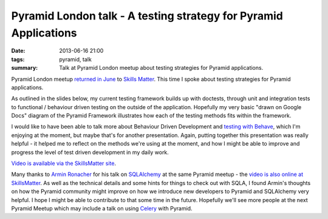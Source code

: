 Pyramid London talk - A testing strategy for Pyramid Applications
#################################################################

:date: 2013-06-16 21:00
:tags: pyramid, talk
:summary: Talk at Pyramid London meetup about testing strategies for Pyramid applications.

Pyramid London meetup `returned in June <http://www.meetup.com/The-London-Pyramid-Group/events/119944802/>`_ to `Skills Matter <http://skillsmatter.com>`_. This time I spoke about testing strategies for Pyramid applications.

As outlined in the slides below, my current testing framework builds up with doctests, through unit and integration tests to functional / behaviour driven testing on the outside of the application. Hopefully my very basic "drawn on Google Docs" diagram of the Pyramid Framework illustrates how each of the testing methods fits within the framework.

I would like to have been able to talk more about Behaviour Driven Development and `testing with Behave <http://pythonhosted.org/behave/>`_, which I'm enjoying at the moment, but maybe that's for another presentation. Again, putting together this presentation was really helpful - it helped me to reflect on the methods we're using at the moment, and how I might be able to improve and progress the level of test driven development in my daily work.

.. raw:: html

    <br>
    <script async class="speakerdeck-embed" data-id="57b235d0b8f1013000d27aa19dd2a8cb" data-ratio="1.33333333333333" src="//speakerdeck.com/assets/embed.js"></script>
    <br>

`Video is available via the SkillsMatter site <http://skillsmatter.com/podcast/ajax-ria/pyramid-sqlalchemy-testing-and-auth-policy/mh-7528>`_.

Many thanks to `Armin Ronacher <http://lucumr.pocoo.org/>`_ for his talk on `SQLAlchemy <http://docs.sqlalchemy.org>`_ at the same Pyramid meetup - the `video is also online at SkillsMatter <http://skillsmatter.com/podcast/ajax-ria/pyramid-sqlalchemy-testing-and-auth-policy-4266>`_. As well as the technical details and some hints for things to check out with SQLA, I found Armin's thoughts on how the Pyramid community might improve on how we introduce new developers to Pyramid and SQLAlchemy very helpful. I hope I might be able to contribute to that some time in the future.
Hopefully we'll see more people at the next Pyramid Meetup which may include a talk on using `Celery <http://www.celeryproject.org/>`_ with Pyramid.
